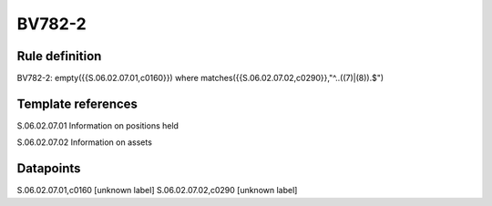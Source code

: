 =======
BV782-2
=======

Rule definition
---------------

BV782-2: empty({{S.06.02.07.01,c0160}}) where matches({{S.06.02.07.02,c0290}},"^..((7)|(8)).$")


Template references
-------------------

S.06.02.07.01 Information on positions held

S.06.02.07.02 Information on assets


Datapoints
----------

S.06.02.07.01,c0160 [unknown label]
S.06.02.07.02,c0290 [unknown label]


